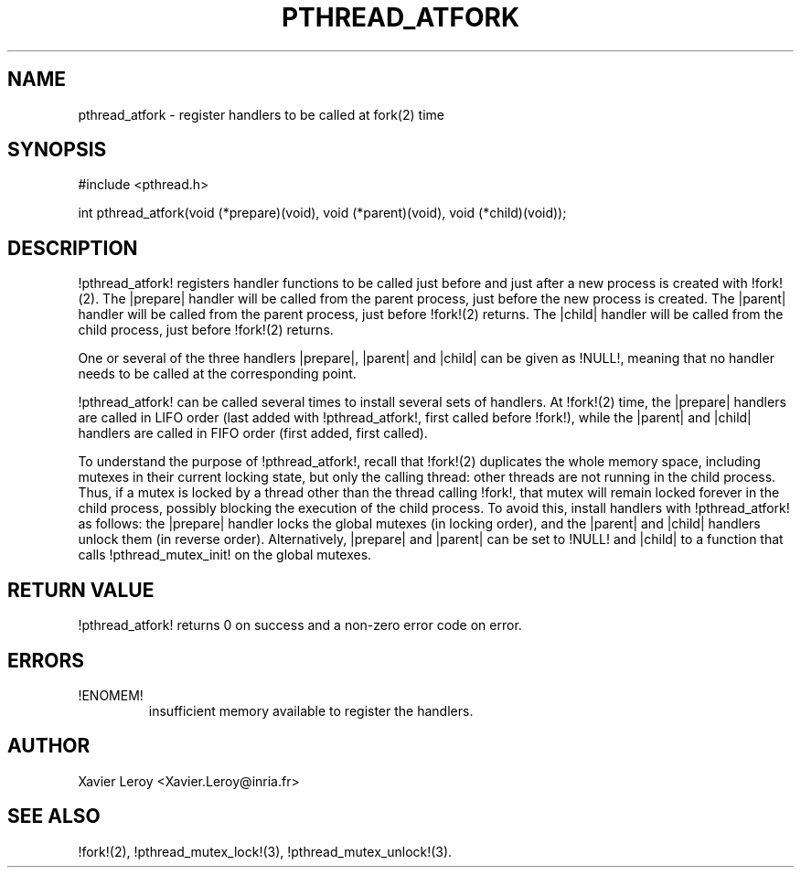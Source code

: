 .TH PTHREAD_ATFORK 3 LinuxThreads

.SH NAME
pthread_atfork \- register handlers to be called at fork(2) time

.SH SYNOPSIS
#include <pthread.h>

int pthread_atfork(void (*prepare)(void), void (*parent)(void), void (*child)(void));

.SH DESCRIPTION

!pthread_atfork! registers handler functions to be called just before
and just after a new process is created with !fork!(2). The |prepare|
handler will be called from the parent process, just before the new
process is created. The |parent| handler will be called from the parent
process, just before !fork!(2) returns. The |child| handler will be
called from the child process, just before !fork!(2) returns.

One or several of the three handlers |prepare|, |parent| and |child|
can be given as !NULL!, meaning that no handler needs to be called at
the corresponding point.

!pthread_atfork! can be called several times to install several sets
of handlers. At !fork!(2) time, the |prepare| handlers are called in
LIFO order (last added with !pthread_atfork!, first called before !fork!),
while the |parent| and |child| handlers are called in FIFO order
(first added, first called).

To understand the purpose of !pthread_atfork!, recall that !fork!(2)
duplicates the whole memory space, including mutexes in their current
locking state, but only the calling thread: other threads are not
running in the child process. Thus, if a mutex is locked by a thread
other than the thread calling !fork!, that mutex will remain locked
forever in the child process, possibly blocking the execution of the
child process. To avoid this, install handlers with !pthread_atfork!
as follows: the |prepare| handler locks the global mutexes (in locking
order), and the |parent| and |child| handlers unlock them (in
reverse order). Alternatively, |prepare| and |parent| can be set to
!NULL! and |child| to a function that calls !pthread_mutex_init! on
the global mutexes.

.SH "RETURN VALUE"

!pthread_atfork! returns 0 on success and a non-zero error code on error.

.SH ERRORS
.TP
!ENOMEM!
insufficient memory available to register the handlers.

.SH AUTHOR
Xavier Leroy <Xavier.Leroy@inria.fr>

.SH "SEE ALSO"
!fork!(2),
!pthread_mutex_lock!(3),
!pthread_mutex_unlock!(3).
